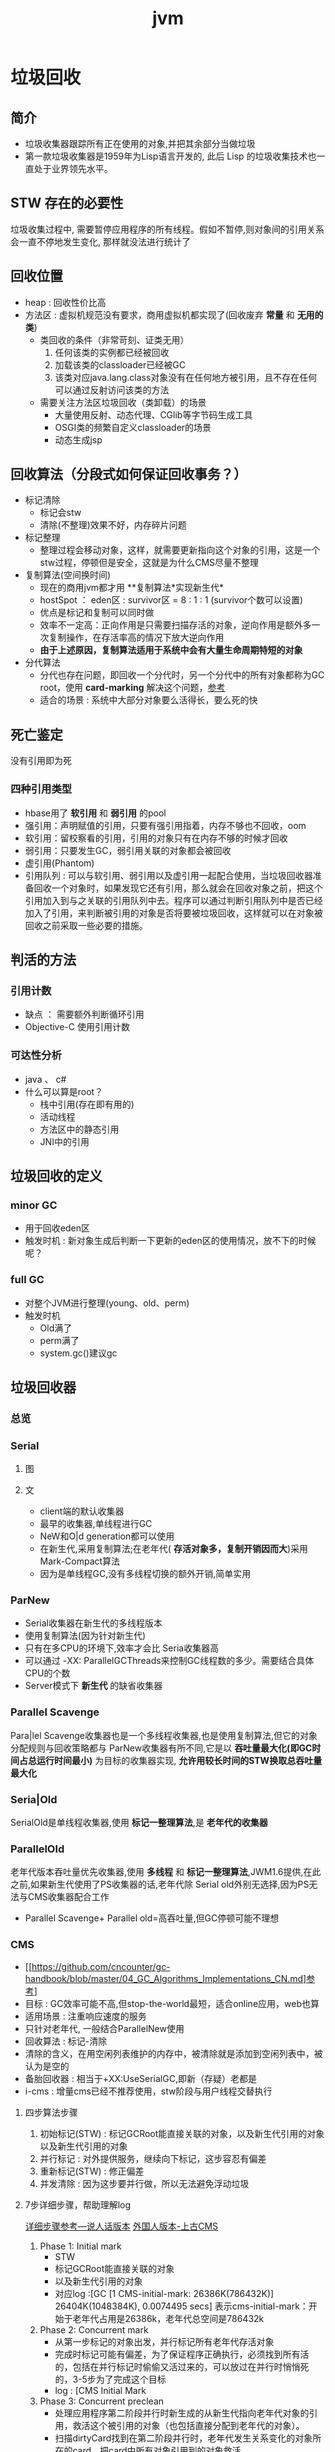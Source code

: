 #+title: jvm
* 垃圾回收
** 简介
+ 垃圾收集器跟踪所有正在使用的对象,并把其余部分当做垃圾
+ 第一款垃圾收集器是1959年为Lisp语言开发的, 此后 Lisp 的垃圾收集技术也一直处于业界领先水平。

** STW 存在的必要性
垃圾收集过程中, 需要暂停应用程序的所有线程。假如不暂停,则对象间的引用关系会一直不停地发生变化, 那样就没法进行统计了
** 回收位置
+ heap : 回收性价比高
+ 方法区 : 虚拟机规范没有要求，商用虚拟机都实现了(回收废弃 *常量* 和 *无用的类*)
  + 类回收的条件（非常苛刻、证类无用）
    1. 任何该类的实例都已经被回收
    2. 加载该类的classloader已经被GC
    3. 该类对应java.lang.class对象没有在任何地方被引用，且不存在任何可以通过反射访问该类的方法
  + 需要关注方法区垃圾回收（类卸载）的场景
    + 大量使用反射、动态代理、CGlib等字节码生成工具
    + OSGI类的频繁自定义classloader的场景
    + 动态生成jsp
** 回收算法（分段式如何保证回收事务？）
+ 标记清除
  + 标记会stw
  + 清除(不整理)效果不好，内存碎片问题
+ 标记整理
  + 整理过程会移动对象，这样，就需要更新指向这个对象的引用，这是一个stw过程，停顿但是安全，这就是为什么CMS尽量不整理
+ 复制算法(空间换时间)
  + 现在的商用jvm都才用 **复制算法*实现新生代*
  + hostSpot ： eden区 : survivor区 = 8 : 1 : 1 (survivor个数可以设置)
  + 优点是标记和复制可以同时做
  + 效率不一定高：正向作用是只需要扫描存活的对象，逆向作用是额外多一次复制操作，在存活率高的情况下放大逆向作用
  + *由于上述原因，复制算法适用于系统中会有大量生命周期特短的对象*
+ 分代算法
  + 分代也存在问题，即回收一个分代时，另一个分代中的所有对象都称为GC root，使用 *card-marking* 解决这个问题，[[http://psy-lob-saw.blogspot.com/2014/10/the-jvm-write-barrier-card-marking.html][参考]]
  + 适合的场景 : 系统中大部分对象要么活得长，要么死的快

** 死亡鉴定
没有引用即为死
*** 四种引用类型
+ hbase用了 *软引用* 和 *弱引用* 的pool
+ 强引用：声明赋值的引用，只要有强引用指着，内存不够也不回收，oom
+ 软引用：留校察看的引用，引用的对象只有在内存不够的时候才回收
+ 弱引用：只要发生GC，弱引用关联的对象都会被回收
+ 虚引用(Phantom)
+ 引用队列 : 可以与软引用、弱引用以及虚引用一起配合使用，当垃圾回收器准备回收一个对象时，如果发现它还有引用，那么就会在回收对象之前，把这个引用加入到与之关联的引用队列中去。程序可以通过判断引用队列中是否已经加入了引用，来判断被引用的对象是否将要被垃圾回收，这样就可以在对象被回收之前采取一些必要的措施。
  
** 判活的方法
*** 引用计数
+ 缺点 ： 需要额外判断循环引用
+ Objective-C 使用引用计数
*** 可达性分析
+ java 、 c#
+ 什么可以算是root？
  + 栈中引用(存在即有用的)
  + 活动线程
  + 方法区中的静态引用
  + JNI中的引用
** 垃圾回收的定义
*** minor GC
+ 用于回收eden区
+ 触发时机 : 新对象生成后判断一下更新的eden区的使用情况，放不下的时候呢？
*** full GC
+ 对整个JVM进行整理(young、old、perm)
+ 触发时机
  + Old满了
  + perm满了
  + system.gc()建议gc
** 垃圾回收器
*** 总览
#+DOWNLOADED: file:/Users/wangchao/Desktop/截屏2019-11-22上午1.13.48.png @ 2019-11-22 01:16:22
[[file:%E5%9E%83%E5%9C%BE%E5%9B%9E%E6%94%B6/2019-11-22_01-16-22_%E6%88%AA%E5%B1%8F2019-11-22%E4%B8%8A%E5%8D%881.13.48.png]]
*** Serial
**** 图
#+DOWNLOADED: https://ss3.bdstatic.com/70cFv8Sh_Q1YnxGkpoWK1HF6hhy/it/u=3544756367,1523761064&fm=26&gp=0.jpg @ 2019-11-22 01:35:16
[[file:%E5%9E%83%E5%9C%BE%E5%9B%9E%E6%94%B6/2019-11-22_01-35-15_u=3544756367,1523761064&fm=26&gp=0.jpg]]
**** 文
+ client端的默认收集器
+ 最早的收集器,单线程进行GC
+ NeW和O|d generation都可以使用
+ 在新生代,采用复制算法;在老年代( *存活对象多，复制开销因而大*)采用Mark-Compact算法
+ 因为是单线程GC,没有多线程切换的额外开销,简单实用
*** ParNew
+ Serial收集器在新生代的多线程版本
+ 使用复制算法(因为针对新生代)
+ 只有在多CPU的环境下,效率才会比 Seria收集器高
+ 可以通过 -XX: ParallelGCThreads来控制GC线程数的多少。需要结合具体CPU的个数
+ Server模式下 *新生代* 的缺省收集器
*** Parallel Scavenge
Para|lel Scavenge收集器也是一个多线程收集器,也是使用复制算法,但它的对象分配规则与回收策略都与 ParNew收集器有所不同,它是以 *吞吐量最大化(即GC时间占总运行时间最小)* 为目标的收集器实现, *允许用较长时间的STW换取总吞吐量最大化* 
*** Seria|Old
SerialOld是单线程收集器,使用 *标记一整理算法*,是 *老年代的收集器*
*** ParallelOld
老年代版本吞吐量优先收集器,使用 *多线程* 和 *标记一整理算法*,JWM1.6提供,在此之前,如果新生代使用了PS收集器的话,老年代除 Serial old外别无选择,因为PS无法与CMS收集器配合工作
+ Parallel Scavenge+ Parallel old=高吞吐量,但GC停顿可能不理想
*** CMS
+ [[https://github.com/cncounter/gc-handbook/blob/master/04_GC_Algorithms_Implementations_CN.md]参考]
+ 目标 : GC效率可能不高,但stop-the-world最短，适合online应用，web也算
+ 适用场景 : 注重响应速度的服务
+ 只针对老年代, 一般结合ParallelNew使用
+ 回收算法 : 标记-清除
+ 清除的含义，在用空闲列表维护的内存中，被清除就是添加到空闲列表中，被认为是空的
+ 备胎回收器 : 相当于+XX:UseSerialGC,即新（存疑）老都是
+ i-cms : 增量cms已经不推荐使用，stw阶段与用户线程交替执行

**** 四步算法步骤
1. 初始标记(STW) : 标记GCRoot能直接关联的对象，以及新生代引用的对象以及新生代引用的对象
2. 并行标记 : 对外提供服务，继续向下标记，这步容忍有偏差
3. 重新标记(STW) : 修正偏差
4. 并发清除 : 因为这步要并行做，所以无法避免浮动垃圾

**** 7步详细步骤，帮助理解log
[[https://www.cnblogs.com/littleLord/p/5380624.html][详细步骤参考---说人话版本]]
[[https://blogs.oracle.com/poonam/understanding-cms-gc-logs][外国人版本-上古CMS]]
1. Phase 1: Initial mark
   + STW
   + 标记GCRoot能直接关联的对象
   + 以及新生代引用的对象
   + 对应log :[GC [1 CMS-initial-mark: 26386K(786432K)] 26404K(1048384K), 0.0074495 secs]   表示cms-initial-mark：开始于老年代占用是26386k，老年代总空间是786432k

2. Phase 2: Concurrent mark
   + 从第一步标记的对象出发，并行标记所有老年代存活对象
   + 完成时标记可能有偏差，为了保证程序正确执行，必须找到所有活的，包括在并行标记时偷偷又活过来的，可以放过在并行时悄悄死的，3-5步为了完成这个目标
   + log : [CMS Initial Mark
3. Phase 3: Concurrent preclean
   + 处理应用程序第二阶段并行时新生成的从新生代指向老年代对象的引用，救活这个被引用的对象（也包括直接分配到老年代的对象）。
   + 扫描dirtyCard找到在第二阶段并行时，老年代发生关系变化的对象所在的card，把card中所有对象引用到的对象救活。
   + log : [CMS Concurrent-preclean
4. Phase 4: Concurrent abortable preclean
   + log : [CMS-concurrent-abortable-preclean
   + 此阶段可能显著影响STW停顿的持续时间,并且有许多重要[[https://blogs.oracle.com/jonthecollector/entry/did_you_know][重要配置]]和失败模式。
   + *这个阶段实际上就是一个minorGC，用来减少新生代的对象，为下一阶段的Rescan减少压力*
   + 两个参数：CMSScheduleRemarkEdenSizeThreshold、CMSScheduleRemarkEdenPenetration，默认值分别是2M、50%。两个参数组合起来的意思是预清理后，eden空间使用超过2M时启动可中断的并发预清理（CMS-concurrent-abortable-preclean），直到eden空间使用率达到50%时中断，进入remark阶段。
   + 参数CMSMaxAbortablePrecleanTime ，默认为5S，最后的中断时间。中断这次minorGC，就算没有开始，也中断了，这就有可能没有minorGC就进入下一阶段了。
   + CMSScavengeBeforeRemark参数，使remark前强制进行一次Minor GC。解决上一条的问题，但是新生代如果垃圾特别少，这强加的一次GC显然得不偿失。
5. Phase 5: Final remark
   + STW来做最后的标记，准确的标记所有活的对象
   + 重新标记的时候是要rescan新老分区的
   + CMS尽可能的尝试在新生代为空的时候进入Final remark阶段
6. Phase 6: Concurrent Sweep
   + 并行回收空间，这步应该是清理5阶段标记出来的已死对象，此阶段新生成的对象不在第五阶段的标活或标死里，不对新对象进行清扫。
7. Phase 7: Concurrent reset
   + 重置CMS算法相关的内部数据, 为下一次GC循环做准备


**** 3个缺点
1. 以尽量并发的方式来满足低停顿，即尽量GC线程和用户线程同时跑，会与服务争夺cpu，CMS默认的回收线程数是(CPU个数+3)/4，这是为了保证多核情况下，cm不会使用太少cpu，但是这导致cpu少的时候，cms会占用非常多的cpu资源。
2. 无法避免浮动垃圾，浮动垃圾是一种引起concurrent-mode-failure的原因。垃圾回收线程与用户线程并行时，老年代需要预留担保内存（CMSInitiatingOccupancyFraction，默认92%）来尽可能减少concurrent Mode Failure
3. 产生大量空间碎片，为此我们不得不选择一种策略(UseCMSCompactAtFullCollection或CMSFullGCsBeforeCompaction)做compaction,然而compaction是需要STW的

*** G1 – Garbage First
[[https://tech.meituan.com/2016/09/23/g1.html][参考]]
**** 参数 
+ -XX:+UseG1GC
+ -XX:G1HeapRegionSize ：设置region大小，取值范围从1M到32M，且是2的指数，如果不设定，那么G1会根据Heap大小自动决定
#+BEGIN_SRC c
  // share/vm/gc_implementation/g1/heapRegion.cpp
  // Minimum region size; we won't go lower than that.
  // We might want to decrease this in the future, to deal with small
  // heaps a bit more efficiently.
  #define MIN_REGION_SIZE  (      1024 * 1024 )
  // Maximum region size; we don't go higher than that. There's a good
  // reason for having an upper bound. We don't want regions to get too
  // large, otherwise cleanup's effectiveness would decrease as there
  // will be fewer opportunities to find totally empty regions after
  // marking.
  #define MAX_REGION_SIZE  ( 32 * 1024 * 1024 )
  // The automatic region size calculation will try to have around this
  // many regions in the heap (based on the min heap size).
  #define TARGET_REGION_NUMBER          2048
  void HeapRegion::setup_heap_region_size(size_t initial_heap_size, size_t max_heap_size) {
    uintx region_size = G1HeapRegionSize;
    if (FLAG_IS_DEFAULT(G1HeapRegionSize)) {
      size_t average_heap_size = (initial_heap_size + max_heap_size) / 2;
      region_size = MAX2(average_heap_size / TARGET_REGION_NUMBER,
                         (uintx) MIN_REGION_SIZE);
    }
    int region_size_log = log2_long((jlong) region_size);
    // Recalculate the region size to make sure it's a power of
    // 2. This means that region_size is the largest power of 2 that's
    // <= what we've calculated so far.
    region_size = ((uintx)1 << region_size_log);
    // Now make sure that we don't go over or under our limits.
    if (region_size < MIN_REGION_SIZE) {
      region_size = MIN_REGION_SIZE;
    } else if (region_size > MAX_REGION_SIZE) {
      region_size = MAX_REGION_SIZE;
    }
  }
#+END_SRC

**** 设计理念
+ 面向多核大内存的服务器垃圾回收
+ 将回收代价分摊，将STW停顿的时间和分布变成可预期以及可配置的(取决于选择多少老年小堆参与回收),不必每次gc都全局扫描，而是增量的处理
+ 将大堆分成小堆,物理上分散，逻辑上分代.内存的使用更加灵活
+ 垃圾优先 : 所有小堆区按所包含的垃圾对象比例rank，每次回收垃圾多的老年代小堆和所有新生代小堆
+ g1更像一个实时回收器
**** region 角色
+ eden
+ survivor
+ old
+ Humongous  : 存大对象,超过region_size/2的对象
  + 直接分配到old代，防止没必要的来回拷贝
  + *H-obj在global concurrent marking阶段的cleanup 和 full GC阶段回收*
  + *在分配H-obj之前先检查是否超过 initiating heap occupancy percent和the marking threshold, 如果超过的话，就启动global concurrent marking，为的是提早回收，防止 evacuation failures 和 full GC*
  + TODO 连续的H-Obj分配对GC有什么影响

**** 实践
+ 设置-Xmn
  + 导致gc目标失效
  + 导致新生代大小不再可动态调节

**** CS
**** RS : 记录的是指向我的region（包括新老吧？）的地址么(应该不是对象的地址吧？)
**** 三色标记算法
+ 黑色:根对象,或者该对象与它的子对象都被扫描过(对象被标记了,且它的所有feld也被标记完了)
+ 灰色:对象本身被扫描,但还没扫描完该对象中的子对象(它的 field还没有被标记或标记完)
+ 白色:未被扫描对象,扫描完成所有对象之后最终为白色的为不可达对象,即垃圾对象(对象没有被标记到)
***** 问题
+ 在并发标记阶段，有可能因为应用程序的运行而导致指针改变，产生漏标问题。
+ 使用SATB来解决
**** SATB
全称是Snapshot-At-The-Beginning，用来解决误杀问题
1. 标记之前做一个活的对象的快照。之后就算是真死了也暂时不管
2. 标记完成后，看一下快照有没有增加新的引用，新引用的对象要标灰色
3. 很大几率加深浮动垃圾(这个机制很有可能救了一堆不该救的人)
**** global concurrent marking
1. 初始标记
2. 并发标记
3. 重新标记
4. 并发清楚已死的
**** 和Card
**** G1的收集模式
***** Young GC
***** Mixed GC
***** note
+ 初始标记是在 Young GC上执行的,在进行全局并发标记的时候不会做Mixed gc,在做MixedGC的时候也不会启动初始标记阶段。
+ G1的运行过程是这样的:会在 Young GC和Mixed gc之间不断地切换运行,同时定期地做全局并发标记,在实在赶不上对象创建速度的情况下使用Full GC( Serial gc)

** 内存分配
+ 堆上分配 : 大多数分配至eden区，偶尔分在old
+ 栈上分配 : 原子类型的局部变量
** 内存泄漏
*** 产生原因
**** 对象定义在错误的范围 (Wrong Scope)
#+BEGIN_SRC java
  //一段代码
  class Foo{
      private string[] names;
      public void doIt(int length){
          if (names = null II names.length < length)
              names new string[length];
          populate( names);
          print(names);
      }
  }
#+END_SRC
+ 如上面这段代码，变量names声明在方法外部，假如我们只会在这个方法中使用names，且foo类生命周期非常长，那么name对象由于一直有一个引用，所以对象所占这部分内存就被偷了，改成如下代码
#+BEGIN_SRC java
  class Foo {
      public void doIt(int length) {
          String[] names = new String [length]i
              populate( names);
          print(names);
      }
  }
#+END_SRC
**** 异常( EXception)处理不当
#+BEGIN_SRC java
  //连接泄露
  Connection conn DriverManager getConnection(url, name, passwd);
  try {
      String sgl ="do a query sql";
      Preparedstatement stmt = conn. preparestatement(sql);
      Resultset rs = stmt. executequery();
      while (rs.next()){
          dosomestuff();
      }
      //主要看这里
      rs close();
      conn close();
  } catch (Exception e){
  }
#+END_SRC
+ 如果 doSomestuff()抛出异常,rg.close和cnn.close不会被调用,会导致内存泄漏和连接泄漏,改正如下
#+BEGIN_SRC java
  Preparedstatement stmt null;
  Resultset rs = null;
  try {
      string sql ="do a query sql";
      stmt conn. preparestatement(sql);
      rs stmt executequery;
      while (rs.next()){
          dosomestuff();
      }
  }catch (Exception e) {
      // handle exception
  } finally {
      //永远用finally去关闭资源,避免资源泄漏
      if (rs != null){
          rs.close();
      }
      if (stmt ! null){
          stmt. close();
      }
      conn close();
  }
#+END_SRC
**** 集合数据管理不当
** jvm write barrier
[[http://psy-lob-saw.blogspot.com/2014/10/the-jvm-write-barrier-card-marking.html][大神，G1的write barrier没看完]]
用于GC中的一些统计数据，比如RS，CS
#+begin_quote
Barriers can be implemented in either software or hardware. Software barriers involve additional instructions around load or store operations, which would typically be added by a cooperative compiler. Hardware barriers don’t require compiler support, and may be implemented on common operating systems by using memory protection.
#+end_quote
我们知道，java中，value store这个操作对原生类型和引用类型是不一样的。
*** OOP
Ordinary Object Pointer对应于JMM
*** 用途
+ 用于 card marking
+ 用于 RS和CS
*** 分代回收带来跨代引用问题
假设一个对象x只有从老年代中的对象对x的引用，name按照GC root和trace的定义，x将被回收。但明显x是不应该被回收的。card marking 用于解决这个问题。
*** card marking
java把heap分成一组card，每个card略小于内存页。jvm维护一个Map<card> dirtyCard,每当heap中的一个对象的一个引用（pointer）字段（属性）被修改时，都会有这个对象所在的card对应于Map中的一个bit被设置（为0），表示这个card中的对象引用有变化
#+begin_example
设每个card的大小为512bit，this为改变的引用关系中的发起者，则有：
CARD_TABLE [this address >> 9] = 0;
#+end_example
**** 牺牲
在代码看来，这样每当有引用类型的赋值时，都会现有一个marking card 的操作，然后才是赋值。这是必要的牺牲。
*** condition card marking
同一个card中的多个对象的引用字段发生变化时，不必每次都设置Map<card> dirtyCard中的对应标志
#+begin_example
设每个card的大小为512bit，this为改变的引用关系中的发起者，则有：
if (CARD_TABLE [this address /512] != 0) CARD_TABLE [this address >> 9] = 0; 
#+end_example
*** G1中的表现
* GC参数
** 调试常用参数
#+begin_example
  -verbose:gc
  -Xms20M
  -Xmx20M
  -Xmn10M
  -XX:+PrintGCDetails
  -XX:SurvivorRatio=8
  -XX:PretenureSizeThreshold=4194304
  -XX:+UseSerialGC
#+end_example
+ -XX:MaxTenuringThreshold=5  : 晋升年龄的最大值，也就是有可能在小于5的时候就晋升，该参数的默认值为15,CMS中默认值为6,G1中默认为15(在JVM中,该数值是由4个bit来表示的,所以最大值1111,即15). 经历了多次Gc后,存活的对象会在 From Survivor与 To Survivor之间来回存放,而这里面的一个前提则是这两个空间有足够的大小来存放这些数据,一种策略是计算每个年龄对象的大小,如果达到某个年龄后发现总大小已经大于了 Survivor空间的50号,那么这时就需要调整阈值,不能再继续等到默认的15次gc,因为这样会导致 Survivor空间不足,所以需要调整阈值,让这些存活对象尽快完成晋升。
** GC-log
含义解析样例
#+begin_example

  [ GC (Allocation Failure)[PSYoungGen: 5646K->624K(9216K)] 5646K->4728K(19456K),0.0044403 secs] [Times: user=0.03 sys=0.00, real=0.01 secs
  [ GC                   是什么GC? 是minorGC，如果是FullGC会显示FullGC
  (Allocation Failure)  GC的原因是？Allocation failure 分配内存后达到新生代设置的GC阈值，这里意为尚可分配，但是有点挤了。若压根分配不开，会直接在老年代分配
  [PSYoungGen:	本次会收使用什么垃圾收集器？ 分代parallel scavenge      
  5646K->624K(9216K)] 			     具体的，回收前新生代被使用了5646k，回收后新生代被使用624k，总的新生代可用空间9216k(配置定死的)
  5646K->4728K(19456K),		     回收前总的被使用的堆5646k，回收后总的堆被使用4728k，总堆可用大小为19456（配好的）
  0.0044403 secs] [Times: user=0.03 sys=0.00, real=0.01 secs	总共用了0.0044403秒，其中用户空间糊了0.03秒，内核空间几乎是0.00，真正运行了0.01秒
#+end_example
#+begin_example
  [Full GC (Ergonomics) [PSYoungGen: 608K->0K(9216K)] [ParOldGen: 5128K->5616K(10240K)] 5736K->5616K(19456K), [Metaspace: 3290K->3290K(1056768K)], 0.0057821 secs] [Times: user=0.01 sys=0.00, real=0.01 secs]
  [Full GC
  (Ergonomics)		GC本身需要的一次GC
  [PSYoungGen: 608K->0K(9216K)]	新生代回收到0了
  [ParOldGen: 5128K->5616K(10240K)] 5736K->5616K(19456K),
  [Metaspace: 3290K->3290K(1056768K)],
  0.0057821 secs] [Times: user=0.01 sys=0.00, real=0.01 secs] 
#+end_example
** 查看虚拟机默认参数
#+BEGIN_SRC sh
  java -XX:+PrintCommandLineFlags -version
#+END_SRC

+ -XX:+UseCompressedOops : 指针膨胀时压缩
+ -XX:+UseParallelGC：新生代用Parallel scavenge 老年代用 parallel old
** -XX:UseSerialGC 
+ -XX:PretenureSizeThreshold=<字节为单位的一个数> : 老年代预备役的大小，超过这个值将直接分配在老年代

** XX:+UseStringDeduplication
+ 限制
  1. 只适用于G1
  2. 只适用于长期存活的对象，-XX:StringDeduplicationAgeThreshold=6，默认是3, 表示一个string对象经过几次GC为长期存活
  3. 可能会增加GC时间，因为有附加的清除重复字符串的工作，但影响可能是减少随后的GC频率和随后的GC过程中扫描的负担
+ -XX:+PrintStringDeduplicationStatistics查看去重信息
* OOM
[[https://www.cnblogs.com/intsmaze/p/9550256.html][为什么使用dump而不是报错日志]]
* 线程状态
[[https://www.uml-diagrams.org/java-thread-uml-state-machine-diagram-example.html][参考]]

#+DOWNLOADED: https://www.uml-diagrams.org/examples/state-machine-example-java-6-thread-states.png @ 2019-12-08 18:28:57
[[file:%E7%BA%BF%E7%A8%8B%E7%8A%B6%E6%80%81/2019-12-08_18-28-55_state-machine-example-java-6-thread-states.png]]

* waiting状态的线程被唤醒的时候进入blocked状态
#+DOWNLOADED: https://www.uml-diagrams.org/examples/state-machine-example-java-6-thread-states.png @ 2019-11-20 11:13:33
[[file:%E7%BA%BF%E7%A8%8B%E7%8A%B6%E6%80%81/2019-11-20_11-13-33_state-machine-example-java-6-thread-states.png]]
* 类加载
- 在类被首次主动使用时才会类的初始化
- 但并没有延迟加载，即类的加载在首次主动使用前就完成了，不过如果加载失败，这个错误信息要等到首次主动使用才会抛出(延迟抛出)
- 当一个类初始化的时候，它所实现的接口是不会被初始化的
- classloader去load一个类的时候不会导致类的初始化，只有用反射class.forname的时候才会初始化


** 自定义类加载器
*** 场景
1. 冲突隔离
2. 热加载
3. 代码保护
** 双亲委托机制
*** 为啥？
为了防止恶意代码，比如Object类只能有启动加载器加载，即使其它加载器想要加载Ojbect或者修改的Object类，都最终会委托给启动加载器，然后就会被发现是恶意的
*** 上下文加载器
为了破坏双亲委托机制
使得父类可以使用子类的加载器
**** 使用模式
- 获取
- 替换
- 还原
* 字节码
* 内存结构
- Hotspot中方法栈和JNI方法栈是同一个
* 主要组件和架构
- 执行引擎
  - GC
  - JIT
* 工具
** jvisualvm
- poid 优先级
- 线程dump
- 堆dump
- Metaspace监控
** jconsole
- 线程监控可以看到线程的总等待、总阻止线程数
- 检查死锁的线程
** jmap
- clstat : 查看类加载器的统计数据
- heapheap : 堆和gc的统计数据
** jstat
- gc gc统计信息
  - MC : current metaspace capacity  （KB）
  - MU : metaspace Utillization 已用空间
- jstat -gc -t <pid> 1s : 这个命令有歧义
** jcmd (1.7新增的)
- jcmd <pid> help ： 看一下可以对这个进程做什么
- jcmd <pid> help <具体命令> : 具体命令的帮助
- jcmd <pid> VM.flags : 查看jvm启动参数
- jcmd <pid> PerfCounter.print : 统计jvm性能
- jcmd <pid> VM.uptime : 这个jvm启动多长时间了
- jcmd <pid> GC.class_histogram : 类的统计信息  可以用head查看前几行
- jcmd <pid> Thread.print : 线程堆栈信息，grep deadlock 看有没有死锁及死锁的详细信息
- jcmd <pid> GC.heap_dump <目标文件> : 导出dump文件，然后用jvisualvm装载(打开gui>菜单栏>装入文件)文件分析，heap dump会导致程序暂停一下
- jcmd <pid> VM.system_properties : 查看jvm的信息，也就是 ps -ef 输出的那一大坨信息
- 获得命令行参数
- 获得jvm版本信息
** jstack
与jcmd pid Thread.print差不多，但jstack是专门获得线程堆栈信息的
- jstack <pid>
** jmc(java mission control)
- 与jcmd差不多，但是是实时的
- 可以jcmd生成JFR(java fligh recorder:飞行记录器)文件
** jhat
- 可以转储dump文件
- 可以分析dump文件(没有图形界面的时候用)
** heapHore
** gceasy
** top
查看cpu到底在干什么
1. 使用top命令查找CPU使用率最高的进程

2. top -H -p pid 找到CPU使用率最高的线程(-H 线程模式)

3. printf “%x\n” tid 把线程ID输出为16进制(java 中线程nid(16进制)-->linux 中tid(10进制))

4. jstack pid | less 从中模式匹配nid，查看对应代码

